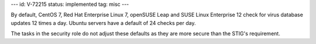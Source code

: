 ---
id: V-72215
status: implemented
tag: misc
---

By default, CentOS 7, Red Hat Enterprise Linux 7, openSUSE Leap and SUSE Linux
Enterprise 12 check for virus database updates 12 times a day. Ubuntu servers
have a default of 24 checks per day.

The tasks in the security role do not adjust these defaults as they are more
secure than the STIG's requirement.
